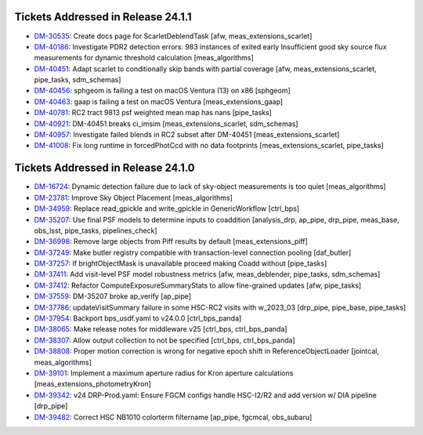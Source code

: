 .. _release-v24-1-0-tickets:

###################################
Tickets Addressed in Release 24.1.1
###################################

- `DM-30535 <https://jira.lsstcorp.org/browse/DM-30535>`_: Create docs page for ScarletDeblendTask [afw, meas\_extensions\_scarlet]
- `DM-40186 <https://jira.lsstcorp.org/browse/DM-40186>`_: Investigate PDR2 detection errors:  983 instances of exited early Insufficient good sky source flux measurements for dynamic threshold calculation [meas\_algorithms]
- `DM-40451 <https://jira.lsstcorp.org/browse/DM-40451>`_: Adapt scarlet to conditionally skip bands with partial coverage [afw, meas\_extensions\_scarlet, pipe\_tasks, sdm\_schemas]
- `DM-40456 <https://jira.lsstcorp.org/browse/DM-40456>`_: sphgeom is failing a test on macOS Ventura (13) on x86 [sphgeom]
- `DM-40463 <https://jira.lsstcorp.org/browse/DM-40463>`_: gaap is failing a test on macOS Ventura [meas\_extensions\_gaap]
- `DM-40781 <https://jira.lsstcorp.org/browse/DM-40781>`_: RC2 tract 9813 psf weighted mean map has nans [pipe\_tasks]
- `DM-40921 <https://jira.lsstcorp.org/browse/DM-40921>`_: DM-40451 breaks ci\_imsim [meas\_extensions\_scarlet, sdm\_schemas]
- `DM-40957 <https://jira.lsstcorp.org/browse/DM-40957>`_: Investigate failed blends in RC2 subset after DM-40451 [meas\_extensions\_scarlet]
- `DM-41008 <https://jira.lsstcorp.org/browse/DM-41008>`_: Fix long runtime in forcedPhotCcd with no data footprints [meas\_extensions\_scarlet, pipe\_tasks]

###################################
Tickets Addressed in Release 24.1.0
###################################

- `DM-16724 <https://jira.lsstcorp.org/browse/DM-16724>`_:  Dynamic detection failure due to lack of sky-object measurements is too quiet [meas_algorithms]
- `DM-23781 <https://jira.lsstcorp.org/browse/DM-23781>`_:  Improve Sky Object Placement [meas_algorithms]
- `DM-34959 <https://jira.lsstcorp.org/browse/DM-34959>`_:  Replace read\_gpickle and write\_gpickle in GenericWorkflow [ctrl_bps]
- `DM-35207 <https://jira.lsstcorp.org/browse/DM-35207>`_:  Use final PSF models to determine inputs to coaddition [analysis_drp, ap_pipe, drp_pipe, meas_base, obs_lsst, pipe_tasks, pipelines_check]
- `DM-36998 <https://jira.lsstcorp.org/browse/DM-36998>`_:  Remove large objects from Piff results by default [meas_extensions_piff]
- `DM-37249 <https://jira.lsstcorp.org/browse/DM-37249>`_:  Make butler registry compatible with transaction-level connection pooling [daf_butler]
- `DM-37257 <https://jira.lsstcorp.org/browse/DM-37257>`_:  If brightObjectMask is unavailable proceed making Coadd without [pipe_tasks]
- `DM-37411 <https://jira.lsstcorp.org/browse/DM-37411>`_:  Add visit-level PSF model robustness metrics [afw, meas_deblender, pipe_tasks, sdm_schemas]
- `DM-37412 <https://jira.lsstcorp.org/browse/DM-37412>`_:  Refactor ComputeExposureSummaryStats to allow fine-grained updates [afw, pipe_tasks]
- `DM-37559 <https://jira.lsstcorp.org/browse/DM-37559>`_:  DM-35207 broke ap\_verify [ap_pipe]
- `DM-37786 <https://jira.lsstcorp.org/browse/DM-37786>`_:  updateVisitSummary failure in some HSC-RC2 visits with w\_2023\_03  [drp_pipe, pipe_base, pipe_tasks]
- `DM-37954 <https://jira.lsstcorp.org/browse/DM-37954>`_:  Backport bps\_usdf.yaml to v24.0.0 [ctrl_bps_panda]
- `DM-38065 <https://jira.lsstcorp.org/browse/DM-38065>`_:  Make release notes for middleware v25 [ctrl_bps, ctrl_bps_panda]
- `DM-38307 <https://jira.lsstcorp.org/browse/DM-38307>`_:  Allow output collection to not be specified [ctrl_bps, ctrl_bps_panda]
- `DM-38808 <https://jira.lsstcorp.org/browse/DM-38808>`_:  Proper motion correction is wrong for negative epoch shift in ReferenceObjectLoader [jointcal, meas_algorithms]
- `DM-39101 <https://jira.lsstcorp.org/browse/DM-39101>`_:  Implement a maximum aperture radius for Kron aperture calculations [meas_extensions_photometryKron]
- `DM-39342 <https://jira.lsstcorp.org/browse/DM-39342>`_:  v24 DRP-Prod.yaml: Ensure FGCM configs handle HSC-I2/R2  and add version w/ DIA pipeline  [drp_pipe]
- `DM-39482 <https://jira.lsstcorp.org/browse/DM-39482>`_:  Correct HSC NB1010 colorterm filtername [ap_pipe, fgcmcal, obs_subaru]
